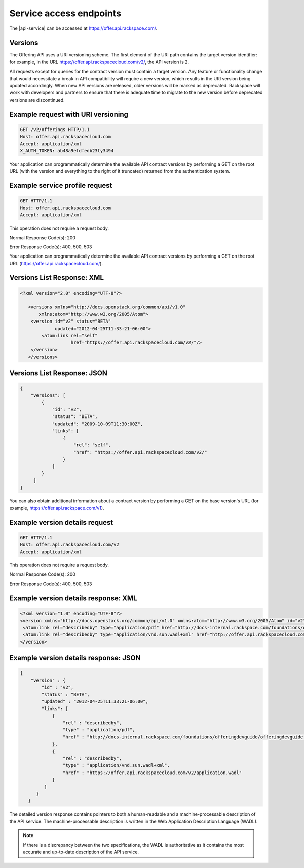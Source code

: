 .. _service-access:

========================
Service access endpoints
========================

The |api-service| can be accessed at https://offer.api.rackspace.com/.

Versions
~~~~~~~~

The Offering API uses a URI versioning scheme. The first element of the URI
path contains the target version identifier: for example, in the URL
https://offer.api.rackspacecloud.com/v2/, the API version is 2.

All requests except for queries for the contract version must contain a target
version. Any feature or functionality change that would necessitate a break in
API compatibility will require a new version, which results in the URI version
being updated accordingly. When new API versions are released, older versions
will be marked as deprecated. Rackspace will work with developers and partners
to ensure that there is adequate time to migrate to the new version before
deprecated versions are discontinued.

Example request with URI versioning
~~~~~~~~~~~~~~~~~~~~~~~~~~~~~~~~~~~

.. code::

   GET /v2/offerings HTTP/1.1
   Host: offer.api.rackspacecloud.com
   Accept: application/xml
   X_AUTH_TOKEN: ab48a9efdfedb23ty3494

Your application can programmatically determine the available API contract
versions by performing a GET on the root URL (with the version and everything
to the right of it truncated) returned from the authentication system.

Example service profile request
~~~~~~~~~~~~~~~~~~~~~~~~~~~~~~~~~~~

.. code::

   GET HTTP/1.1
   Host: offer.api.rackspacecloud.com
   Accept: application/xml

This operation does not require a request body.

Normal Response Code(s): 200

Error Response Code(s): 400, 500, 503

Your application can programmatically determine the available API contract versions by performing a GET on the root URL (https://offer.api.rackspacecloud.com/).

Versions List Response: XML
~~~~~~~~~~~~~~~~~~~~~~~~~~~

.. code::

   <?xml version="2.0" encoding="UTF-8"?>

      <versions xmlns="http://docs.openstack.org/common/api/v1.0"
          xmlns:atom="http://www.w3.org/2005/Atom">
       <version id="v2" status="BETA"
                updated="2012-04-25T11:33:21-06:00">
           <atom:link rel="self"
                      href="https://offer.api.rackspacecloud.com/v2/"/>
       </version>
      </versions>

Versions List Response: JSON
~~~~~~~~~~~~~~~~~~~~~~~~~~~~

.. code::

   {
       "versions": [
           {
               "id": "v2",
               "status": "BETA",
               "updated": "2009-10-09T11:30:00Z",
               "links": [
                   {
                       "rel": "self",
                       "href": "https://offer.api.rackspacecloud.com/v2/"
                   }
               ]
           }
        ]
   }

You can also obtain additional information about a contract version by
performing a GET on the base version's URL (for example,
https://offer.api.rackspace.com/v1).

Example version details request
~~~~~~~~~~~~~~~~~~~~~~~~~~~~~~~

.. code::

   GET HTTP/1.1
   Host: offer.api.rackspacecloud.com/v2
   Accept: application/xml

This operation does not require a request body.

Normal Response Code(s): 200

Error Response Code(s): 400, 500, 503

Example version details response: XML
~~~~~~~~~~~~~~~~~~~~~~~~~~~~~~~~~~~~~

.. code::

   <?xml version="1.0" encoding="UTF-8"?>
   <version xmlns="http://docs.openstack.org/common/api/v1.0" xmlns:atom="http://www.w3.org/2005/Atom" id="v2" status="BETA" updated="2012-04-25T11:33:21-06:00">
    <atom:link rel="describedby" type="application/pdf" href="http://docs-internal.rackspace.com/foundations/offeringdevguide/offeringdevguide.pdf"/>
    <atom:link rel="describedby" type="application/vnd.sun.wadl+xml" href="http://offer.api.rackspacecloud.com/v2/application.wadl"/>
   </version>

Example version details response: JSON
~~~~~~~~~~~~~~~~~~~~~~~~~~~~~~~~~~~~~~~~~~~

.. code::

   {
       "version" : {
           "id" : "v2",
           "status" : "BETA",
           "updated" : "2012-04-25T11:33:21-06:00",
           "links": [
               {
                   "rel" : "describedby",
                   "type" : "application/pdf",
                   "href" : "http://docs-internal.rackspace.com/foundations/offeringdevguide/offeringdevguide.pdf"
               },
               {
                   "rel" : "describedby",
                   "type" : "application/vnd.sun.wadl+xml",
                   "href" : "https://offer.api.rackspacecloud.com/v2/application.wadl"
               }
            ]
         }
      }

The detailed version response contains pointers to both a human-readable and a
machine-processable description of the API service. The machine-processable
description is written in the Web Application Description Language (WADL).

.. note:: If there is a discrepancy between the two specifications, the WADL is authoritative as it contains the most accurate and up-to-date description of the API service.
